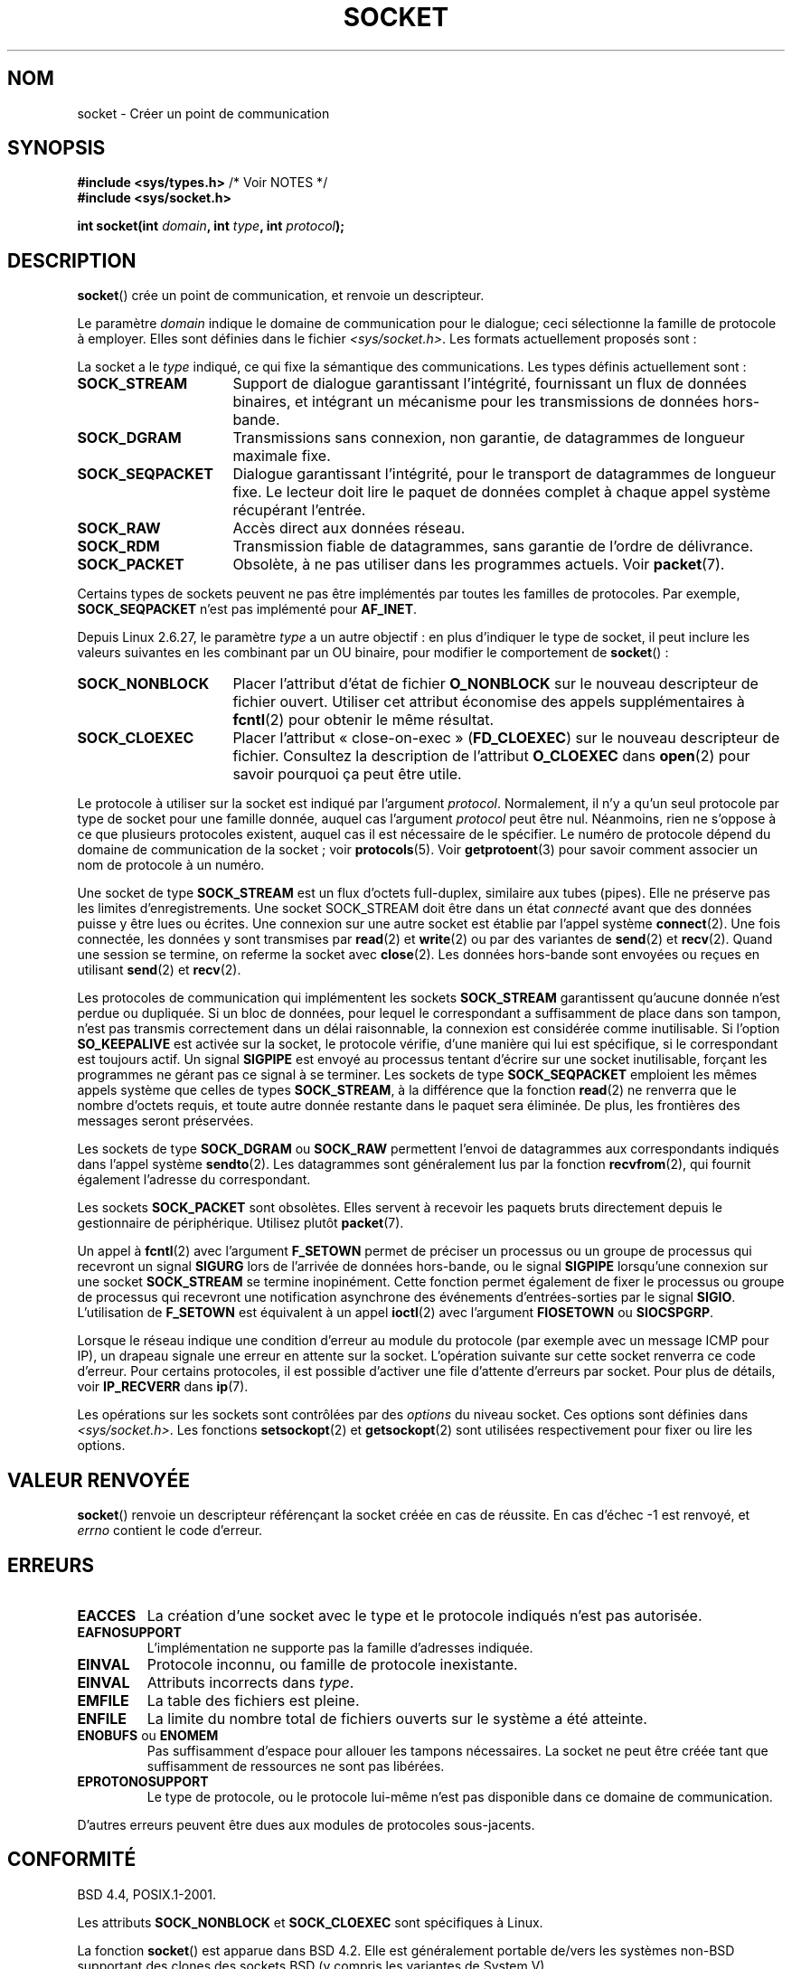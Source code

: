 .\" t
.\" Copyright (c) 1983, 1991 The Regents of the University of California.
.\" All rights reserved.
.\"
.\" Redistribution and use in source and binary forms, with or without
.\" modification, are permitted provided that the following conditions
.\" are met:
.\" 1. Redistributions of source code must retain the above copyright
.\"    notice, this list of conditions and the following disclaimer.
.\" 2. Redistributions in binary form must reproduce the above copyright
.\"    notice, this list of conditions and the following disclaimer in the
.\"    documentation and/or other materials provided with the distribution.
.\" 3. All advertising materials mentioning features or use of this software
.\"    must display the following acknowledgement:
.\"	This product includes software developed by the University of
.\"	California, Berkeley and its contributors.
.\" 4. Neither the name of the University nor the names of its contributors
.\"    may be used to endorse or promote products derived from this software
.\"    without specific prior written permission.
.\"
.\" THIS SOFTWARE IS PROVIDED BY THE REGENTS AND CONTRIBUTORS ``AS IS'' AND
.\" ANY EXPRESS OR IMPLIED WARRANTIES, INCLUDING, BUT NOT LIMITED TO, THE
.\" IMPLIED WARRANTIES OF MERCHANTABILITY AND FITNESS FOR A PARTICULAR PURPOSE
.\" ARE DISCLAIMED.  IN NO EVENT SHALL THE REGENTS OR CONTRIBUTORS BE LIABLE
.\" FOR ANY DIRECT, INDIRECT, INCIDENTAL, SPECIAL, EXEMPLARY, OR CONSEQUENTIAL
.\" DAMAGES (INCLUDING, BUT NOT LIMITED TO, PROCUREMENT OF SUBSTITUTE GOODS
.\" OR SERVICES; LOSS OF USE, DATA, OR PROFITS; OR BUSINESS INTERRUPTION)
.\" HOWEVER CAUSED AND ON ANY THEORY OF LIABILITY, WHETHER IN CONTRACT, STRICT
.\" LIABILITY, OR TORT (INCLUDING NEGLIGENCE OR OTHERWISE) ARISING IN ANY WAY
.\" OUT OF THE USE OF THIS SOFTWARE, EVEN IF ADVISED OF THE POSSIBILITY OF
.\" SUCH DAMAGE.
.\"
.\"     $Id: socket.2,v 1.4 1999/05/13 11:33:42 freitag Exp $
.\"
.\" Modified 1993-07-24 by Rik Faith <faith@cs.unc.edu>
.\" Modified 1996-10-22 by Eric S. Raymond <esr@thyrsus.com>
.\" Modified 1998, 1999 by Andi Kleen <ak@muc.de>
.\" Modified 2002-07-17 by Michael Kerrisk <mtk.manpages@gmail.com>
.\" Modified 2004-06-17 by Michael Kerrisk <mtk.manpages@gmail.com>
.\"
.\"*******************************************************************
.\"
.\" This file was generated with po4a. Translate the source file.
.\"
.\"*******************************************************************
.TH SOCKET 2 "19 janvier 2009" Linux "Manuel du programmeur Linux"
.SH NOM
socket \- Créer un point de communication
.SH SYNOPSIS
\fB#include <sys/types.h>\fP /* Voir NOTES */
.br
\fB#include <sys/socket.h>\fP
.sp
\fBint socket(int \fP\fIdomain\fP\fB, int \fP\fItype\fP\fB, int \fP\fIprotocol\fP\fB);\fP
.SH DESCRIPTION
\fBsocket\fP() crée un point de communication, et renvoie un descripteur.
.PP
Le paramètre \fIdomain\fP indique le domaine de communication pour le dialogue\
; ceci sélectionne la famille de protocole à employer. Elles sont définies
dans le fichier \fI<sys/socket.h>\fP. Les formats actuellement proposés
sont\ :
.TS
tab(:);
l l l.
Nom:Utilisation:Page
T{
\fBAF_UNIX\fP, \fBAF_LOCAL\fP
T}:T{
Communication locale
T}:T{
\fBunix\fP(7)
T}
T{
\fBAF_INET\fP
T}:Protocoles Internet IPv4:T{
\fBip\fP(7)
T}
T{
\fBAF_INET6\fP
T}:Protocoles Internet IPv6:T{
\fBipv6\fP(7)
T}
T{
\fBAF_IPX\fP
T}:IPX \- Protocoles Novell:
T{
\fBAF_NETLINK\fP
T}:T{
Interface utilisateur noyau
T}:T{
\fBnetlink\fP(7)
T}
T{
\fBAF_X25\fP
T}:Protocole ITU\-T X.25 / ISO\-8208:T{
\fBx25\fP(7)
T}
T{
\fBAF_AX25\fP
T}:T{
Protocole AX.25 radio amateur
T}:
T{
\fBAF_ATMPVC\fP
T}:Accès direct ATM PVCs:
T{
\fBAF_APPLETALK\fP
T}:Appletalk:T{
\fBddp\fP(7)
T}
T{
\fBAF_PACKET\fP
T}:T{
Interface paquet bas\-niveau
T}:T{
\fBpacket\fP(7)
T}
.TE
.PP
La socket a le \fItype\fP indiqué, ce qui fixe la sémantique des
communications. Les types définis actuellement sont\ :
.TP  16
\fBSOCK_STREAM\fP
Support de dialogue garantissant l'intégrité, fournissant un flux de données
binaires, et intégrant un mécanisme pour les transmissions de données
hors\-bande.
.TP 
\fBSOCK_DGRAM\fP
Transmissions sans connexion, non garantie, de datagrammes de longueur
maximale fixe.
.TP 
\fBSOCK_SEQPACKET\fP
Dialogue garantissant l'intégrité, pour le transport de datagrammes de
longueur fixe. Le lecteur doit lire le paquet de données complet à chaque
appel système récupérant l'entrée.
.TP 
\fBSOCK_RAW\fP
Accès direct aux données réseau.
.TP 
\fBSOCK_RDM\fP
Transmission fiable de datagrammes, sans garantie de l'ordre de délivrance.
.TP 
\fBSOCK_PACKET\fP
Obsolète, à ne pas utiliser dans les programmes actuels. Voir \fBpacket\fP(7).
.PP
Certains types de sockets peuvent ne pas être implémentés par toutes les
familles de protocoles. Par exemple, \fBSOCK_SEQPACKET\fP n'est pas implémenté
pour \fBAF_INET\fP.
.PP
Depuis Linux 2.6.27, le paramètre \fItype\fP a un autre objectif\ : en plus
d'indiquer le type de socket, il peut inclure les valeurs suivantes en les
combinant par un OU binaire, pour modifier le comportement de \fBsocket\fP()\ :
.TP  16
\fBSOCK_NONBLOCK\fP
Placer l'attribut d'état de fichier \fBO_NONBLOCK\fP sur le nouveau descripteur
de fichier ouvert. Utiliser cet attribut économise des appels
supplémentaires à \fBfcntl\fP(2) pour obtenir le même résultat.
.TP 
\fBSOCK_CLOEXEC\fP
Placer l'attribut «\ close\-on\-exec\ » (\fBFD_CLOEXEC\fP) sur le nouveau
descripteur de fichier. Consultez la description de l'attribut \fBO_CLOEXEC\fP
dans \fBopen\fP(2) pour savoir pourquoi ça peut être utile.
.PP
Le protocole à utiliser sur la socket est indiqué par l'argument
\fIprotocol\fP. Normalement, il n'y a qu'un seul protocole par type de socket
pour une famille donnée, auquel cas l'argument \fIprotocol\fP peut être
nul. Néanmoins, rien ne s'oppose à ce que plusieurs protocoles existent,
auquel cas il est nécessaire de le spécifier. Le numéro de protocole dépend
du domaine de communication de la socket\ ; voir \fBprotocols\fP(5). Voir
\fBgetprotoent\fP(3) pour savoir comment associer un nom de protocole à un
numéro.
.PP
Une socket de type \fBSOCK_STREAM\fP est un flux d'octets full\-duplex,
similaire aux tubes (pipes). Elle ne préserve pas les limites
d'enregistrements. Une socket SOCK_STREAM doit être dans un état \fIconnecté\fP
avant que des données puisse y être lues ou écrites. Une connexion sur une
autre socket est établie par l'appel système \fBconnect\fP(2). Une fois
connectée, les données y sont transmises par \fBread\fP(2) et \fBwrite\fP(2) ou
par des variantes de \fBsend\fP(2) et \fBrecv\fP(2). Quand une session se termine,
on referme la socket avec \fBclose\fP(2). Les données hors\-bande sont envoyées
ou reçues en utilisant \fBsend\fP(2) et \fBrecv\fP(2).
.PP
Les protocoles de communication qui implémentent les sockets \fBSOCK_STREAM\fP
garantissent qu'aucune donnée n'est perdue ou dupliquée. Si un bloc de
données, pour lequel le correspondant a suffisamment de place dans son
tampon, n'est pas transmis correctement dans un délai raisonnable, la
connexion est considérée comme inutilisable. Si l'option \fBSO_KEEPALIVE\fP est
activée sur la socket, le protocole vérifie, d'une manière qui lui est
spécifique, si le correspondant est toujours actif. Un signal \fBSIGPIPE\fP est
envoyé au processus tentant d'écrire sur une socket inutilisable, forçant
les programmes ne gérant pas ce signal à se terminer. Les sockets de type
\fBSOCK_SEQPACKET\fP emploient les mêmes appels système que celles de types
\fBSOCK_STREAM\fP, à la différence que la fonction \fBread\fP(2) ne renverra que
le nombre d'octets requis, et toute autre donnée restante dans le paquet
sera éliminée. De plus, les frontières des messages seront préservées.
.PP
Les sockets de type \fBSOCK_DGRAM\fP ou \fBSOCK_RAW\fP permettent l'envoi de
datagrammes aux correspondants indiqués dans l'appel système
\fBsendto\fP(2). Les datagrammes sont généralement lus par la fonction
\fBrecvfrom\fP(2), qui fournit également l'adresse du correspondant.
.PP
Les sockets \fBSOCK_PACKET\fP sont obsolètes. Elles servent à recevoir les
paquets bruts directement depuis le gestionnaire de périphérique. Utilisez
plutôt \fBpacket\fP(7).
.PP
Un appel à \fBfcntl\fP(2) avec l'argument \fBF_SETOWN\fP permet de préciser un
processus ou un groupe de processus qui recevront un signal \fBSIGURG\fP lors
de l'arrivée de données hors\-bande, ou le signal \fBSIGPIPE\fP lorsqu'une
connexion sur une socket \fBSOCK_STREAM\fP se termine inopinément. Cette
fonction permet également de fixer le processus ou groupe de processus qui
recevront une notification asynchrone des événements d'entrées\-sorties par
le signal \fBSIGIO\fP. L'utilisation de \fBF_SETOWN\fP est équivalent à un appel
\fBioctl\fP(2) avec l'argument \fBFIOSETOWN\fP ou \fBSIOCSPGRP\fP.
.PP
Lorsque le réseau indique une condition d'erreur au module du protocole (par
exemple avec un message ICMP pour IP), un drapeau signale une erreur en
attente sur la socket. L'opération suivante sur cette socket renverra ce
code d'erreur. Pour certains protocoles, il est possible d'activer une file
d'attente d'erreurs par socket. Pour plus de détails, voir \fBIP_RECVERR\fP
dans \fBip\fP(7).
.PP
Les opérations sur les sockets sont contrôlées par des \fIoptions\fP du niveau
socket. Ces options sont définies dans \fI<sys/socket.h>\fP. Les
fonctions \fBsetsockopt\fP(2) et \fBgetsockopt\fP(2) sont utilisées respectivement
pour fixer ou lire les options.
.SH "VALEUR RENVOYÉE"
\fBsocket\fP() renvoie un descripteur référençant la socket créée en cas de
réussite. En cas d'échec \-1 est renvoyé, et \fIerrno\fP contient le code
d'erreur.
.SH ERREURS
.TP 
\fBEACCES\fP
La création d'une socket avec le type et le protocole indiqués n'est pas
autorisée.
.TP 
\fBEAFNOSUPPORT\fP
L'implémentation ne supporte pas la famille d'adresses indiquée.
.TP 
\fBEINVAL\fP
Protocole inconnu, ou famille de protocole inexistante.
.TP 
\fBEINVAL\fP
.\" Since Linux 2.6.27
Attributs incorrects dans \fItype\fP.
.TP 
\fBEMFILE\fP
La table des fichiers est pleine.
.TP 
\fBENFILE\fP
La limite du nombre total de fichiers ouverts sur le système a été atteinte.
.TP 
\fBENOBUFS\fP ou \fBENOMEM\fP
Pas suffisamment d'espace pour allouer les tampons nécessaires. La socket ne
peut être créée tant que suffisamment de ressources ne sont pas libérées.
.TP 
\fBEPROTONOSUPPORT\fP
Le type de protocole, ou le protocole lui\-même n'est pas disponible dans ce
domaine de communication.
.PP
D'autres erreurs peuvent être dues aux modules de protocoles sous\-jacents.
.SH CONFORMITÉ
BSD\ 4.4, POSIX.1\-2001.

Les attributs \fBSOCK_NONBLOCK\fP et \fBSOCK_CLOEXEC\fP sont spécifiques à Linux.

La fonction \fBsocket\fP() est apparue dans BSD\ 4.2. Elle est généralement
portable de/vers les systèmes non\-BSD supportant des clones des sockets BSD
(y compris les variantes de System\ V).
.SH NOTES
POSIX.1\-2001 ne requiert pas l'inclusion de \fI<sys/types.h>\fP, et cet
en\(hytête n'est pas nécessaire sous Linux. Cependant, il doit être inclus
sous certaines implémentations historiques (BSD), et les applications
portables devraient probablement l'utiliser.

Les constantes explicites utilisées sous BSD\ 4.x pour les familles de
protocoles sont \fBPF_UNIX\fP, \fBPF_INET\fP... et \fBAF_UNIX\fP... sont utilisées
pour les familles d'adresses. Toutefois, même la page de manuel de BSD
indiquait «\ La famille de protocoles est généralement la même que la
famille d'adresse\ », et les standards ultérieurs utilisent AF_* partout.
.SH EXEMPLE
Un exemple d'utilisation de \fBsocket\fP() se trouve dans la page de manuel de
\fBgetaddrinfo\fP(3).
.SH "VOIR AUSSI"
\fBaccept\fP(2), \fBbind\fP(2), \fBconnect\fP(2), \fBfcntl\fP(2), \fBgetpeername\fP(2),
\fBgetsockname\fP(2), \fBgetsockopt\fP(2), \fBioctl\fP(2), \fBlisten\fP(2), \fBread\fP(2),
\fBrecv\fP(2), \fBselect\fP(2), \fBsend\fP(2), \fBshutdown\fP(2), \fBsocketpair\fP(2),
\fBwrite\fP(2), \fBgetprotoent\fP(3), \fBip\fP(7), \fBsocket\fP(7), \fBtcp\fP(7),
\fBudp\fP(7), \fBunix\fP(7)
.PP
«\ An Introductory 4.3BSD Interprocess Communication Tutorial\ » a été
réimprimé dans \fIUNIX Programmer's Supplementary Documents Volume 1\fP.
.PP
«\ BSD Interprocess Communication Tutorial\ » est reproduit dans \fIUNIX
Programmer's Supplementary Documents Volume 1\fP.
.SH COLOPHON
Cette page fait partie de la publication 3.23 du projet \fIman\-pages\fP
Linux. Une description du projet et des instructions pour signaler des
anomalies peuvent être trouvées à l'adresse
<URL:http://www.kernel.org/doc/man\-pages/>.
.SH TRADUCTION
Depuis 2010, cette traduction est maintenue à l'aide de l'outil
po4a <URL:http://po4a.alioth.debian.org/> par l'équipe de
traduction francophone au sein du projet perkamon
<URL:http://alioth.debian.org/projects/perkamon/>.
.PP
Christophe Blaess <URL:http://www.blaess.fr/christophe/> (1996-2003),
Alain Portal <URL:http://manpagesfr.free.fr/> (2003-2006).
Julien Cristau et l'équipe francophone de traduction de Debian\ (2006-2009).
.PP
Veuillez signaler toute erreur de traduction en écrivant à
<perkamon\-l10n\-fr@lists.alioth.debian.org>.
.PP
Vous pouvez toujours avoir accès à la version anglaise de ce document en
utilisant la commande
«\ \fBLC_ALL=C\ man\fR \fI<section>\fR\ \fI<page_de_man>\fR\ ».
